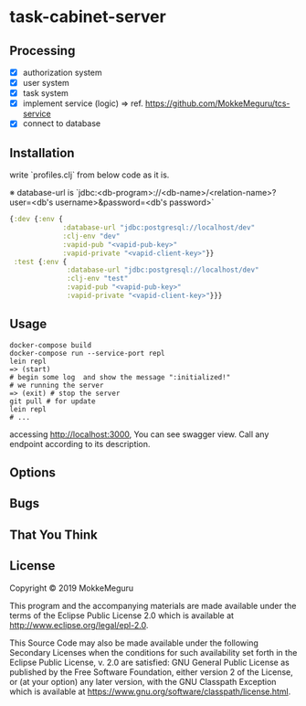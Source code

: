 * task-cabinet-server
** Processing
- [X] authorization system
- [X] user system
- [X] task system
- [X] implement service (logic) => ref.  https://github.com/MokkeMeguru/tcs-service
- [X] connect to database

** Installation

write `profiles.clj` from below code as it is.

※ database-url is 
`jdbc:<db-program>://<db-name>/<relation-name>?user=<db's username>&password=<db's password>`

#+begin_src clojure:profiles.clj
{:dev {:env {
             :database-url "jdbc:postgresql://localhost/dev"
             :clj-env "dev"
             :vapid-pub "<vapid-pub-key>"
             :vapid-private "<vapid-client-key>"}}
 :test {:env {
              :database-url "jdbc:postgresql://localhost/dev"
              :clj-env "test"
              :vapid-pub "<vapid-pub-key>"
              :vapid-private "<vapid-client-key>"}}}
#+end_src

** Usage

#+begin_src shell
docker-compose build
docker-compose run --service-port repl
lein repl
=> (start)
# begin some log  and show the message ":initialized!"
# we running the server
=> (exit) # stop the server
git pull # for update
lein repl
# ...
#+end_src

accessing http://localhost:3000, You can see swagger view. Call any endpoint according to its description.

** Options


** Bugs


** That You Think


** License

Copyright © 2019 MokkeMeguru

This program and the accompanying materials are made available under the
terms of the Eclipse Public License 2.0 which is available at
http://www.eclipse.org/legal/epl-2.0.

This Source Code may also be made available under the following Secondary
Licenses when the conditions for such availability set forth in the Eclipse
Public License, v. 2.0 are satisfied: GNU General Public License as published by
the Free Software Foundation, either version 2 of the License, or (at your
option) any later version, with the GNU Classpath Exception which is available
at https://www.gnu.org/software/classpath/license.html.
